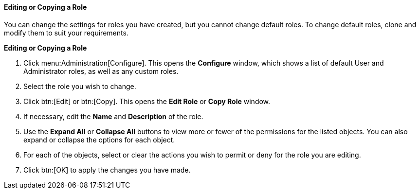 [id="Editing_a_role_{context}"]
==== Editing or Copying a Role

You can change the settings for roles you have created, but you cannot change default roles. To change default roles, clone and modify them to suit your requirements.


*Editing or Copying a Role*

. Click menu:Administration[Configure]. This opens the *Configure* window, which shows a list of default User and Administrator roles, as well as any custom roles.
. Select the role you wish to change.
. Click btn:[Edit] or btn:[Copy]. This opens the *Edit Role* or *Copy Role* window.
. If necessary, edit the *Name* and *Description* of the role.
. Use the *Expand All* or *Collapse All* buttons to view more or fewer of the permissions for the listed objects. You can also expand or collapse the options for each object.
. For each of the objects, select or clear the actions you wish to permit or deny for the role you are editing.
. Click btn:[OK] to apply the changes you have made.
